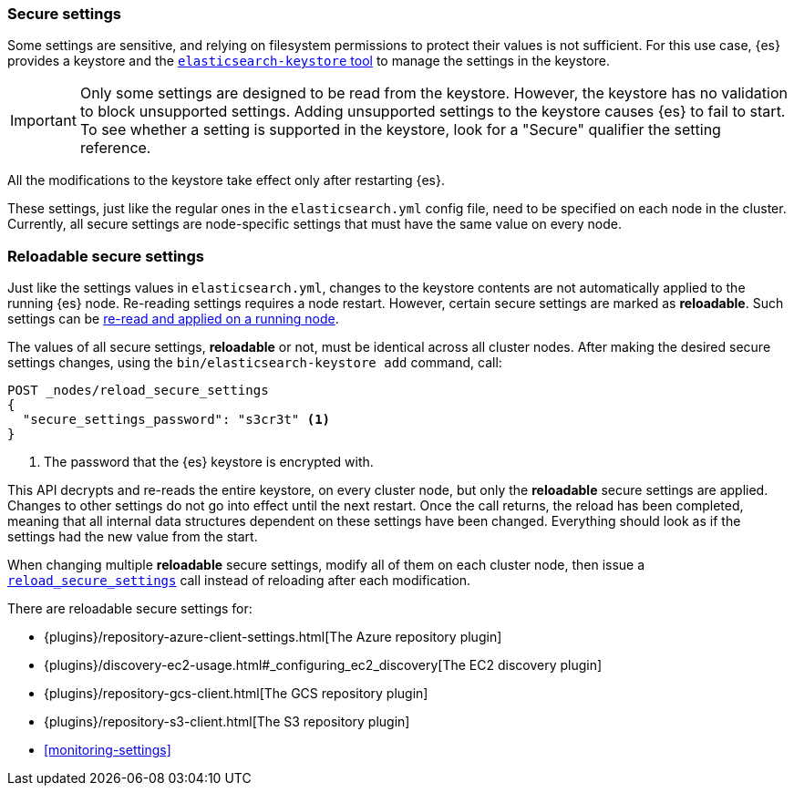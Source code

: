 [[secure-settings]]
=== Secure settings

Some settings are sensitive, and relying on filesystem permissions to protect
their values is not sufficient. For this use case, {es} provides a
keystore and the <<elasticsearch-keystore,`elasticsearch-keystore` tool>> to
manage the settings in the keystore.

IMPORTANT: Only some settings are designed to be read from the keystore. However,
the keystore has no validation to block unsupported settings. Adding unsupported
settings to the keystore causes {es} to fail to start. To see whether a setting
is supported in the keystore, look for a "Secure" qualifier the setting
reference.

All the modifications to the keystore take effect only after restarting {es}.

These settings, just like the regular ones in the `elasticsearch.yml` config file,
need to be specified on each node in the cluster. Currently, all secure settings
are node-specific settings that must have the same value on every node.

[discrete]
[[reloadable-secure-settings]]
=== Reloadable secure settings

Just like the settings values in `elasticsearch.yml`, changes to the keystore
contents are not automatically applied to the running {es} node. Re-reading
settings requires a node restart. However, certain secure settings are marked as
*reloadable*. Such settings can be <<cluster-nodes-reload-secure-settings, re-read and applied on a running node>>.

The values of all secure settings, *reloadable* or not, must be identical
across all cluster nodes. After making the desired secure settings changes,
using the `bin/elasticsearch-keystore add` command, call:

[source,console]
----
POST _nodes/reload_secure_settings
{
  "secure_settings_password": "s3cr3t" <1>
}
----
// NOTCONSOLE

<1> The password that the {es} keystore is encrypted with.

This API decrypts and re-reads the entire keystore, on every cluster node,
but only the *reloadable* secure settings are applied. Changes to other
settings do not go into effect until the next restart. Once the call returns,
the reload has been completed, meaning that all internal data structures
dependent on these settings have been changed. Everything should look as if the
settings had the new value from the start.

When changing multiple *reloadable* secure settings, modify all of them on each
cluster node, then issue a <<cluster-nodes-reload-secure-settings, `reload_secure_settings`>>
call instead of reloading after each modification.

There are reloadable secure settings for:

* {plugins}/repository-azure-client-settings.html[The Azure repository plugin]
* {plugins}/discovery-ec2-usage.html#_configuring_ec2_discovery[The EC2 discovery plugin]
* {plugins}/repository-gcs-client.html[The GCS repository plugin]
* {plugins}/repository-s3-client.html[The S3 repository plugin]
* <<monitoring-settings>>
